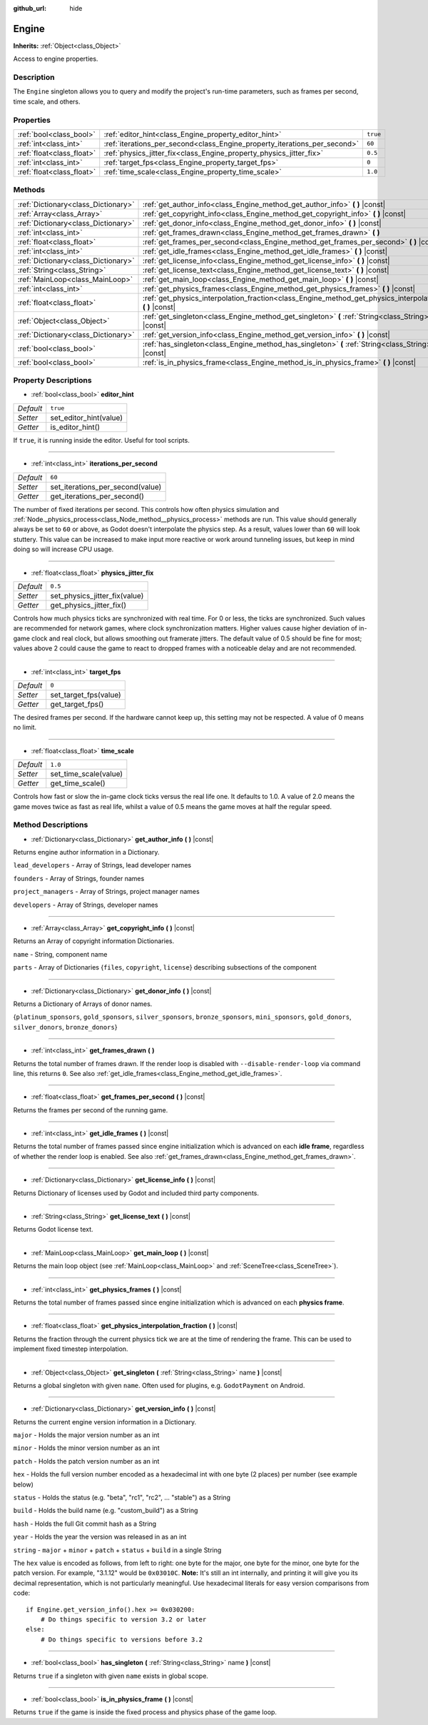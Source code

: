 :github_url: hide

.. Generated automatically by doc/tools/makerst.py in Godot's source tree.
.. DO NOT EDIT THIS FILE, but the Engine.xml source instead.
.. The source is found in doc/classes or modules/<name>/doc_classes.

.. _class_Engine:

Engine
======

**Inherits:** :ref:`Object<class_Object>`

Access to engine properties.

Description
-----------

The ``Engine`` singleton allows you to query and modify the project's run-time parameters, such as frames per second, time scale, and others.

Properties
----------

+---------------------------+---------------------------------------------------------------------------+----------+
| :ref:`bool<class_bool>`   | :ref:`editor_hint<class_Engine_property_editor_hint>`                     | ``true`` |
+---------------------------+---------------------------------------------------------------------------+----------+
| :ref:`int<class_int>`     | :ref:`iterations_per_second<class_Engine_property_iterations_per_second>` | ``60``   |
+---------------------------+---------------------------------------------------------------------------+----------+
| :ref:`float<class_float>` | :ref:`physics_jitter_fix<class_Engine_property_physics_jitter_fix>`       | ``0.5``  |
+---------------------------+---------------------------------------------------------------------------+----------+
| :ref:`int<class_int>`     | :ref:`target_fps<class_Engine_property_target_fps>`                       | ``0``    |
+---------------------------+---------------------------------------------------------------------------+----------+
| :ref:`float<class_float>` | :ref:`time_scale<class_Engine_property_time_scale>`                       | ``1.0``  |
+---------------------------+---------------------------------------------------------------------------+----------+

Methods
-------

+-------------------------------------+-----------------------------------------------------------------------------------------------------------------------+
| :ref:`Dictionary<class_Dictionary>` | :ref:`get_author_info<class_Engine_method_get_author_info>` **(** **)** |const|                                       |
+-------------------------------------+-----------------------------------------------------------------------------------------------------------------------+
| :ref:`Array<class_Array>`           | :ref:`get_copyright_info<class_Engine_method_get_copyright_info>` **(** **)** |const|                                 |
+-------------------------------------+-----------------------------------------------------------------------------------------------------------------------+
| :ref:`Dictionary<class_Dictionary>` | :ref:`get_donor_info<class_Engine_method_get_donor_info>` **(** **)** |const|                                         |
+-------------------------------------+-----------------------------------------------------------------------------------------------------------------------+
| :ref:`int<class_int>`               | :ref:`get_frames_drawn<class_Engine_method_get_frames_drawn>` **(** **)**                                             |
+-------------------------------------+-----------------------------------------------------------------------------------------------------------------------+
| :ref:`float<class_float>`           | :ref:`get_frames_per_second<class_Engine_method_get_frames_per_second>` **(** **)** |const|                           |
+-------------------------------------+-----------------------------------------------------------------------------------------------------------------------+
| :ref:`int<class_int>`               | :ref:`get_idle_frames<class_Engine_method_get_idle_frames>` **(** **)** |const|                                       |
+-------------------------------------+-----------------------------------------------------------------------------------------------------------------------+
| :ref:`Dictionary<class_Dictionary>` | :ref:`get_license_info<class_Engine_method_get_license_info>` **(** **)** |const|                                     |
+-------------------------------------+-----------------------------------------------------------------------------------------------------------------------+
| :ref:`String<class_String>`         | :ref:`get_license_text<class_Engine_method_get_license_text>` **(** **)** |const|                                     |
+-------------------------------------+-----------------------------------------------------------------------------------------------------------------------+
| :ref:`MainLoop<class_MainLoop>`     | :ref:`get_main_loop<class_Engine_method_get_main_loop>` **(** **)** |const|                                           |
+-------------------------------------+-----------------------------------------------------------------------------------------------------------------------+
| :ref:`int<class_int>`               | :ref:`get_physics_frames<class_Engine_method_get_physics_frames>` **(** **)** |const|                                 |
+-------------------------------------+-----------------------------------------------------------------------------------------------------------------------+
| :ref:`float<class_float>`           | :ref:`get_physics_interpolation_fraction<class_Engine_method_get_physics_interpolation_fraction>` **(** **)** |const| |
+-------------------------------------+-----------------------------------------------------------------------------------------------------------------------+
| :ref:`Object<class_Object>`         | :ref:`get_singleton<class_Engine_method_get_singleton>` **(** :ref:`String<class_String>` name **)** |const|          |
+-------------------------------------+-----------------------------------------------------------------------------------------------------------------------+
| :ref:`Dictionary<class_Dictionary>` | :ref:`get_version_info<class_Engine_method_get_version_info>` **(** **)** |const|                                     |
+-------------------------------------+-----------------------------------------------------------------------------------------------------------------------+
| :ref:`bool<class_bool>`             | :ref:`has_singleton<class_Engine_method_has_singleton>` **(** :ref:`String<class_String>` name **)** |const|          |
+-------------------------------------+-----------------------------------------------------------------------------------------------------------------------+
| :ref:`bool<class_bool>`             | :ref:`is_in_physics_frame<class_Engine_method_is_in_physics_frame>` **(** **)** |const|                               |
+-------------------------------------+-----------------------------------------------------------------------------------------------------------------------+

Property Descriptions
---------------------

.. _class_Engine_property_editor_hint:

- :ref:`bool<class_bool>` **editor_hint**

+-----------+------------------------+
| *Default* | ``true``               |
+-----------+------------------------+
| *Setter*  | set_editor_hint(value) |
+-----------+------------------------+
| *Getter*  | is_editor_hint()       |
+-----------+------------------------+

If ``true``, it is running inside the editor. Useful for tool scripts.

----

.. _class_Engine_property_iterations_per_second:

- :ref:`int<class_int>` **iterations_per_second**

+-----------+----------------------------------+
| *Default* | ``60``                           |
+-----------+----------------------------------+
| *Setter*  | set_iterations_per_second(value) |
+-----------+----------------------------------+
| *Getter*  | get_iterations_per_second()      |
+-----------+----------------------------------+

The number of fixed iterations per second. This controls how often physics simulation and :ref:`Node._physics_process<class_Node_method__physics_process>` methods are run. This value should generally always be set to ``60`` or above, as Godot doesn't interpolate the physics step. As a result, values lower than ``60`` will look stuttery. This value can be increased to make input more reactive or work around tunneling issues, but keep in mind doing so will increase CPU usage.

----

.. _class_Engine_property_physics_jitter_fix:

- :ref:`float<class_float>` **physics_jitter_fix**

+-----------+-------------------------------+
| *Default* | ``0.5``                       |
+-----------+-------------------------------+
| *Setter*  | set_physics_jitter_fix(value) |
+-----------+-------------------------------+
| *Getter*  | get_physics_jitter_fix()      |
+-----------+-------------------------------+

Controls how much physics ticks are synchronized with real time. For 0 or less, the ticks are synchronized. Such values are recommended for network games, where clock synchronization matters. Higher values cause higher deviation of in-game clock and real clock, but allows smoothing out framerate jitters. The default value of 0.5 should be fine for most; values above 2 could cause the game to react to dropped frames with a noticeable delay and are not recommended.

----

.. _class_Engine_property_target_fps:

- :ref:`int<class_int>` **target_fps**

+-----------+-----------------------+
| *Default* | ``0``                 |
+-----------+-----------------------+
| *Setter*  | set_target_fps(value) |
+-----------+-----------------------+
| *Getter*  | get_target_fps()      |
+-----------+-----------------------+

The desired frames per second. If the hardware cannot keep up, this setting may not be respected. A value of 0 means no limit.

----

.. _class_Engine_property_time_scale:

- :ref:`float<class_float>` **time_scale**

+-----------+-----------------------+
| *Default* | ``1.0``               |
+-----------+-----------------------+
| *Setter*  | set_time_scale(value) |
+-----------+-----------------------+
| *Getter*  | get_time_scale()      |
+-----------+-----------------------+

Controls how fast or slow the in-game clock ticks versus the real life one. It defaults to 1.0. A value of 2.0 means the game moves twice as fast as real life, whilst a value of 0.5 means the game moves at half the regular speed.

Method Descriptions
-------------------

.. _class_Engine_method_get_author_info:

- :ref:`Dictionary<class_Dictionary>` **get_author_info** **(** **)** |const|

Returns engine author information in a Dictionary.

``lead_developers``    - Array of Strings, lead developer names

``founders``           - Array of Strings, founder names

``project_managers``   - Array of Strings, project manager names

``developers``         - Array of Strings, developer names

----

.. _class_Engine_method_get_copyright_info:

- :ref:`Array<class_Array>` **get_copyright_info** **(** **)** |const|

Returns an Array of copyright information Dictionaries.

``name``    - String, component name

``parts``   - Array of Dictionaries {``files``, ``copyright``, ``license``} describing subsections of the component

----

.. _class_Engine_method_get_donor_info:

- :ref:`Dictionary<class_Dictionary>` **get_donor_info** **(** **)** |const|

Returns a Dictionary of Arrays of donor names.

{``platinum_sponsors``, ``gold_sponsors``, ``silver_sponsors``, ``bronze_sponsors``, ``mini_sponsors``, ``gold_donors``, ``silver_donors``, ``bronze_donors``}

----

.. _class_Engine_method_get_frames_drawn:

- :ref:`int<class_int>` **get_frames_drawn** **(** **)**

Returns the total number of frames drawn. If the render loop is disabled with ``--disable-render-loop`` via command line, this returns ``0``. See also :ref:`get_idle_frames<class_Engine_method_get_idle_frames>`.

----

.. _class_Engine_method_get_frames_per_second:

- :ref:`float<class_float>` **get_frames_per_second** **(** **)** |const|

Returns the frames per second of the running game.

----

.. _class_Engine_method_get_idle_frames:

- :ref:`int<class_int>` **get_idle_frames** **(** **)** |const|

Returns the total number of frames passed since engine initialization which is advanced on each **idle frame**, regardless of whether the render loop is enabled. See also :ref:`get_frames_drawn<class_Engine_method_get_frames_drawn>`.

----

.. _class_Engine_method_get_license_info:

- :ref:`Dictionary<class_Dictionary>` **get_license_info** **(** **)** |const|

Returns Dictionary of licenses used by Godot and included third party components.

----

.. _class_Engine_method_get_license_text:

- :ref:`String<class_String>` **get_license_text** **(** **)** |const|

Returns Godot license text.

----

.. _class_Engine_method_get_main_loop:

- :ref:`MainLoop<class_MainLoop>` **get_main_loop** **(** **)** |const|

Returns the main loop object (see :ref:`MainLoop<class_MainLoop>` and :ref:`SceneTree<class_SceneTree>`).

----

.. _class_Engine_method_get_physics_frames:

- :ref:`int<class_int>` **get_physics_frames** **(** **)** |const|

Returns the total number of frames passed since engine initialization which is advanced on each **physics frame**.

----

.. _class_Engine_method_get_physics_interpolation_fraction:

- :ref:`float<class_float>` **get_physics_interpolation_fraction** **(** **)** |const|

Returns the fraction through the current physics tick we are at the time of rendering the frame. This can be used to implement fixed timestep interpolation.

----

.. _class_Engine_method_get_singleton:

- :ref:`Object<class_Object>` **get_singleton** **(** :ref:`String<class_String>` name **)** |const|

Returns a global singleton with given ``name``. Often used for plugins, e.g. ``GodotPayment`` on Android.

----

.. _class_Engine_method_get_version_info:

- :ref:`Dictionary<class_Dictionary>` **get_version_info** **(** **)** |const|

Returns the current engine version information in a Dictionary.

``major``    - Holds the major version number as an int

``minor``    - Holds the minor version number as an int

``patch``    - Holds the patch version number as an int

``hex``      - Holds the full version number encoded as a hexadecimal int with one byte (2 places) per number (see example below)

``status``   - Holds the status (e.g. "beta", "rc1", "rc2", ... "stable") as a String

``build``    - Holds the build name (e.g. "custom_build") as a String

``hash``     - Holds the full Git commit hash as a String

``year``     - Holds the year the version was released in as an int

``string``   - ``major`` + ``minor`` + ``patch`` + ``status`` + ``build`` in a single String

The ``hex`` value is encoded as follows, from left to right: one byte for the major, one byte for the minor, one byte for the patch version. For example, "3.1.12" would be ``0x03010C``. **Note:** It's still an int internally, and printing it will give you its decimal representation, which is not particularly meaningful. Use hexadecimal literals for easy version comparisons from code:

::

    if Engine.get_version_info().hex >= 0x030200:
        # Do things specific to version 3.2 or later
    else:
        # Do things specific to versions before 3.2

----

.. _class_Engine_method_has_singleton:

- :ref:`bool<class_bool>` **has_singleton** **(** :ref:`String<class_String>` name **)** |const|

Returns ``true`` if a singleton with given ``name`` exists in global scope.

----

.. _class_Engine_method_is_in_physics_frame:

- :ref:`bool<class_bool>` **is_in_physics_frame** **(** **)** |const|

Returns ``true`` if the game is inside the fixed process and physics phase of the game loop.

.. |virtual| replace:: :abbr:`virtual (This method should typically be overridden by the user to have any effect.)`
.. |const| replace:: :abbr:`const (This method has no side effects. It doesn't modify any of the instance's member variables.)`
.. |vararg| replace:: :abbr:`vararg (This method accepts any number of arguments after the ones described here.)`
